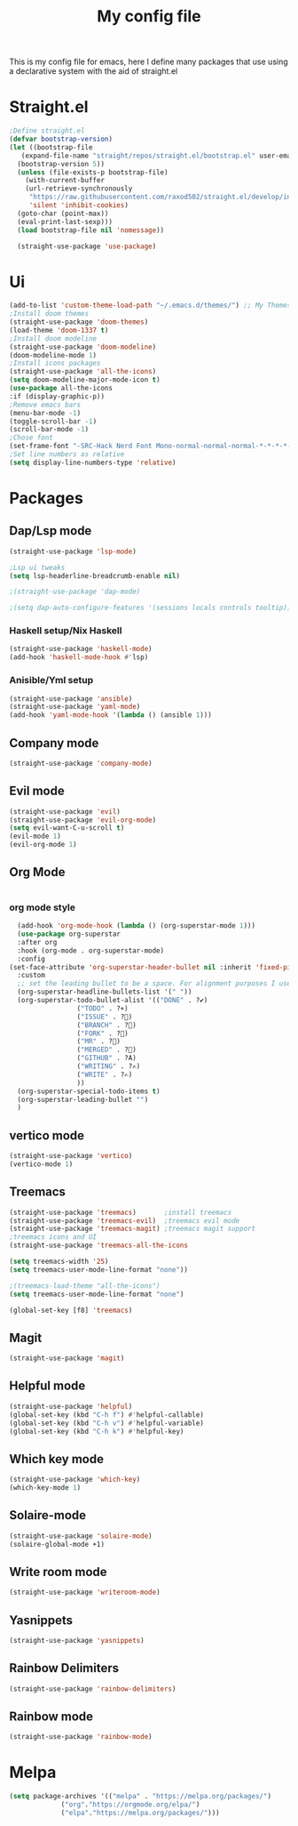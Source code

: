 #+TITLE: My config file

This is my config file for emacs, here I define many packages that use
using a declarative system with the aid of straight.el

* Straight.el 
#+BEGIN_SRC emacs-lisp
  ;Define straight.el 
  (defvar bootstrap-version)
  (let ((bootstrap-file
	 (expand-file-name "straight/repos/straight.el/bootstrap.el" user-emacs-directory))
	(bootstrap-version 5))
    (unless (file-exists-p bootstrap-file)
      (with-current-buffer
	  (url-retrieve-synchronously
	   "https://raw.githubusercontent.com/raxod502/straight.el/develop/install.el"
	   'silent 'inhibit-cookies)
	(goto-char (point-max))
	(eval-print-last-sexp)))
    (load bootstrap-file nil 'nomessage))

    (straight-use-package 'use-package)
    #+END_SRC
* Ui  
#+BEGIN_SRC emacs-lisp
  (add-to-list 'custom-theme-load-path "~/.emacs.d/themes/") ;; My Themes directory  
  ;Install doom themes
  (straight-use-package 'doom-themes)
  (load-theme 'doom-1337 t)
  ;Install doom modeline
  (straight-use-package 'doom-modeline)
  (doom-modeline-mode 1)
  ;Install icons packages
  (straight-use-package 'all-the-icons)
  (setq doom-modeline-major-mode-icon t)
  (use-package all-the-icons
  :if (display-graphic-p))
  ;Remove emacs bars
  (menu-bar-mode -1)
  (toggle-scroll-bar -1)
  (scroll-bar-mode -1)
  ;Chose font
  (set-frame-font "-SRC-Hack Nerd Font Mono-normal-normal-normal-*-*-*-*-*-m-0-iso10646-1")
  ;Set line numbers as relative
  (setq display-line-numbers-type 'relative)
#+END_SRC
* Packages
** Dap/Lsp mode
#+BEGIN_SRC emacs-lisp
  (straight-use-package 'lsp-mode)

  ;Lsp ui tweaks
  (setq lsp-headerline-breadcrumb-enable nil)

  ;(straight-use-package 'dap-mode)

  ;(setq dap-auto-configure-features '(sessions locals controls tooltip))

#+END_SRC
*** Haskell setup/Nix Haskell
#+BEGIN_SRC emacs-lisp
  (straight-use-package 'haskell-mode)
  (add-hook 'haskell-mode-hook #'lsp)
#+END_SRC   
*** Anisible/Yml setup
 #+BEGIN_SRC emacs-lisp
   (straight-use-package 'ansible)
   (straight-use-package 'yaml-mode)
   (add-hook 'yaml-mode-hook '(lambda () (ansible 1)))
 #+END_SRC
** Company mode 
#+BEGIN_SRC emacs-lisp
   (straight-use-package 'company-mode)
#+END_SRC
** Evil mode
#+BEGIN_SRC emacs-lisp
  (straight-use-package 'evil)
  (straight-use-package 'evil-org-mode)
  (setq evil-want-C-u-scroll t)
  (evil-mode 1)
  (evil-org-mode 1)
#+END_SRC
** Org Mode 
#+BEGIN_SRC emacs-lisp
#+END_SRC
*** org mode style
    #+begin_src emacs-lisp 
      (add-hook 'org-mode-hook (lambda () (org-superstar-mode 1)))
      (use-package org-superstar
      :after org
      :hook (org-mode . org-superstar-mode)
      :config
	(set-face-attribute 'org-superstar-header-bullet nil :inherit 'fixed-pitched :height 180)
      :custom
      ;; set the leading bullet to be a space. For alignment purposes I use an em-quad space (U+2001)
      (org-superstar-headline-bullets-list '(" "))
      (org-superstar-todo-bullet-alist '(("DONE" . ?✔)
					 ("TODO" . ?⌖)
					 ("ISSUE" . ?)
					 ("BRANCH" . ?)
					 ("FORK" . ?)
					 ("MR" . ?)
					 ("MERGED" . ?)
					 ("GITHUB" . ?A)
					 ("WRITING" . ?✍)
					 ("WRITE" . ?✍)
					 ))
      (org-superstar-special-todo-items t)
      (org-superstar-leading-bullet "")
      )
    #+end_src
** vertico mode
#+BEGIN_SRC emacs-lisp
  (straight-use-package 'vertico)
  (vertico-mode 1)
#+END_SRC
** Treemacs
#+BEGIN_SRC emacs-lisp
    (straight-use-package 'treemacs)       ;install treemacs
    (straight-use-package 'treemacs-evil)  ;treemacs evil mode
    (straight-use-package 'treemacs-magit) ;treemacs magit support
    ;treemacs icons and UI
    (straight-use-package 'treemacs-all-the-icons
    
    (setq treemacs-width '25)
    (setq treemacs-user-mode-line-format "none"))

    ;(treemacs-load-theme "all-the-icons")
    (setq treemacs-user-mode-line-format "none")

    (global-set-key [f8] 'treemacs)
#+END_SRC
** Magit
#+BEGIN_SRC emacs-lisp
  (straight-use-package 'magit)
#+END_SRC
** Helpful mode
#+BEGIN_SRC emacs-lisp
  (straight-use-package 'helpful)
  (global-set-key (kbd "C-h f") #'helpful-callable)
  (global-set-key (kbd "C-h v") #'helpful-variable)
  (global-set-key (kbd "C-h k") #'helpful-key)
#+END_SRC
** Which key mode
#+BEGIN_SRC emacs-lisp
  (straight-use-package 'which-key)
  (which-key-mode 1)
#+END_SRC
** Solaire-mode
    #+begin_src emacs-lisp
    (straight-use-package 'solaire-mode)
    (solaire-global-mode +1)
    #+end_src
** Write room mode
    #+begin_src emacs-lisp
    (straight-use-package 'writeroom-mode)
    #+end_src
** Yasnippets
    #+begin_src emacs-lisp
    (straight-use-package 'yasnippets)
    #+end_src
** Rainbow Delimiters 
   #+begin_src emacs-lisp
   (straight-use-package 'rainbow-delimiters)
   #+end_src
** Rainbow mode
   #+begin_src emacs-lisp
   (straight-use-package 'rainbow-mode)
   #+end_src
* Melpa
  #+begin_src emacs-lisp
  (setq package-archives '(("melpa" . "https://melpa.org/packages/")
			   ("org"."https://orgmode.org/elpa/")
			   ("elpa"."https://melpa.org/packages/")))
  #+end_src

